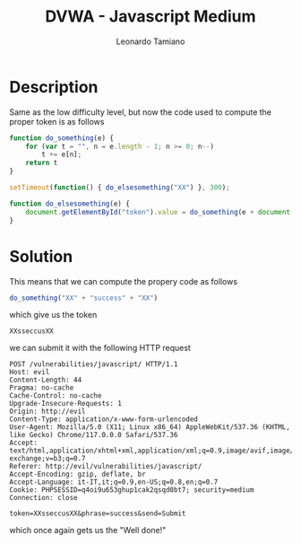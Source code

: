 #+TITLE: DVWA - Javascript Medium
#+AUTHOR: Leonardo Tamiano

* Description
  Same as the low difficulty level, but now the code used to compute
  the proper token is as follows

  #+begin_src js
function do_something(e) {
    for (var t = "", n = e.length - 1; n >= 0; n--)
        t += e[n];
    return t
}

setTimeout(function() { do_elsesomething("XX") }, 300);

function do_elsesomething(e) {
    document.getElementById("token").value = do_something(e + document.getElementById("phrase").value + "XX")
}
  #+end_src
  
* Solution
  This means that we can compute the propery code as follows

  #+begin_src js
do_something("XX" + "success" + "XX")
  #+end_src

  which give us the token

  #+begin_example
XXsseccusXX
  #+end_example

  we can submit it with the following HTTP request

  #+begin_example
POST /vulnerabilities/javascript/ HTTP/1.1
Host: evil
Content-Length: 44
Pragma: no-cache
Cache-Control: no-cache
Upgrade-Insecure-Requests: 1
Origin: http://evil
Content-Type: application/x-www-form-urlencoded
User-Agent: Mozilla/5.0 (X11; Linux x86_64) AppleWebKit/537.36 (KHTML, like Gecko) Chrome/117.0.0.0 Safari/537.36
Accept: text/html,application/xhtml+xml,application/xml;q=0.9,image/avif,image/webp,image/apng,*/*;q=0.8,application/signed-exchange;v=b3;q=0.7
Referer: http://evil/vulnerabilities/javascript/
Accept-Encoding: gzip, deflate, br
Accept-Language: it-IT,it;q=0.9,en-US;q=0.8,en;q=0.7
Cookie: PHPSESSID=q4oi9u653ghup1cak2qsqd0bt7; security=medium
Connection: close

token=XXsseccusXX&phrase=success&send=Submit
  #+end_example

  which once again gets us the "Well done!"
